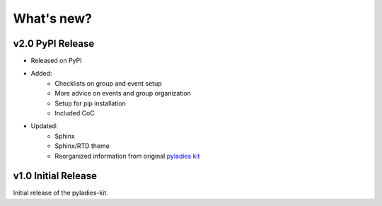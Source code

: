 .. _changelog:

What's new?
-----------


v2.0 PyPI Release
^^^^^^^^^^^^^^^^^

* Released on PyPI
* Added:
	* Checklists on group and event setup
	* More advice on events and group organization
	* Setup for pip installation
	* Included CoC

* Updated:
	* Sphinx
	* Sphinx/RTD theme
	* Reorganized information from original `pyladies kit <https://github.com/pyladies/pyladies-kit>`_


v1.0 Initial Release
^^^^^^^^^^^^^^^^^^^^

Initial release of the pyladies-kit.
